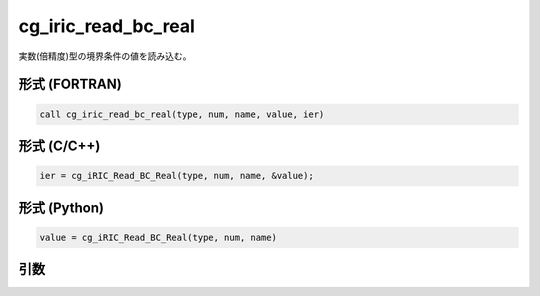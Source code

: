 cg_iric_read_bc_real
======================

実数(倍精度)型の境界条件の値を読み込む。

形式 (FORTRAN)
---------------
.. code-block:: fortran

   call cg_iric_read_bc_real(type, num, name, value, ier)

形式 (C/C++)
---------------
.. code-block:: c

   ier = cg_iRIC_Read_BC_Real(type, num, name, &value);

形式 (Python)
---------------
.. code-block:: python

   value = cg_iRIC_Read_BC_Real(type, num, name)

引数
----

.. csv-table:: cg_iric_read_bc_real の引数
   :file: cg_iric_read_bc_real_args.csv
   :header-rows: 1

